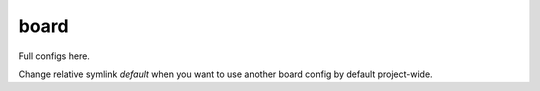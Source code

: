 .. SPDX-FileCopyrightText: 2020 Dmytro Kolomoiets <amerlyq@gmail.com> and contributors.

.. SPDX-License-Identifier: CC-BY-SA-4.0

board
=====

Full configs here.

Change relative symlink `default` when you want to use another board config by default project-wide.
